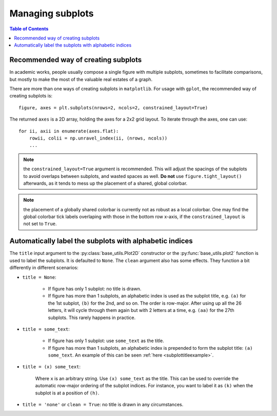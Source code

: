 Managing subplots
=================

.. contents:: Table of Contents
  :local:

Recommended way of creating subplots
####################################

In academic works, people usually compose a single figure with multiple
subplots, sometimes to facilitate comparisons, but mostly to make the most of
the valuable real estates of a graph.

There are more than one ways of creating subplots in ``matplotlib``.
For usage with ``gplot``, the recommended way of creating subplots is:

::

    figure, axes = plt.subplots(nrows=2, ncols=2, constrained_layout=True)

The returned ``axes`` is a 2D array, holding the axes for a 2x2 grid layout.
To iterate through the axes, one can use:

::

    for ii, axii in enumerate(axes.flat):
        rowii, colii = np.unravel_index(ii, (nrows, ncols))
        ...


.. note::
   the ``constrained_layout=True`` argument is recommended. This will
   adjust the spacings of the subplots to avoid overlaps between subplots, and
   wasted spaces as well. **Do not** use ``figure.tight_layout()`` afterwards,
   as it tends to mess up the placement of a shared, global colorbar.

.. note::
   the placement of a globally shared colorbar is currently not as robust
   as a local colorbar. One may find the global colorbar tick labels
   overlaping with those in the bottom row x-axis, if the ``constrained_layout``
   is not set to ``True``.


Automatically label the subplots with alphabetic indices
##########################################################

The ``title`` input argument to the :py:class:`base_utils.Plot2D` constructor
or the :py:func:`base_utils.plot2` function is used to label the subplots. It
is defaulted to ``None``. The ``clean`` argument also has some effects. They
function a bit differently in different scenarios:


* ``title = None``:

    * If figure has only 1 subplot: no title is drawn.
    * If figure has more than 1 subplots, an alphabetic index is used as the
      subplot title, e.g. ``(a)`` for the 1st subplot, ``(b)`` for the 2nd, and
      so on. The order is row-major. After using up all the 26 letters, it will
      cycle through them again but with 2 letters at a time, e.g. ``(aa)`` for
      the 27th subplots. This rarely happens in practice.

* ``title = some_text``:

    * If figure has only 1 subplot: use ``some_text`` as the title.
    * If figure has more than 1 subplots, an alphabetic index is prepended
      to form the subplot title: ``(a) some_text``.
      An example of this can be seen :ref:`here <subplottitleexample>`.

* ``title = (x) some_text``:

    Where ``x`` is an arbitrary string. Use ``(x) some_text`` as the title. This
    can be used to override the automatic row-major ordering of the subplot
    indices. For instance, you want to label it as ``(k)`` when
    the subplot is at a position of ``(h)``.

* ``title = 'none'`` or ``clean = True``: no title is drawn in any circumstances.

